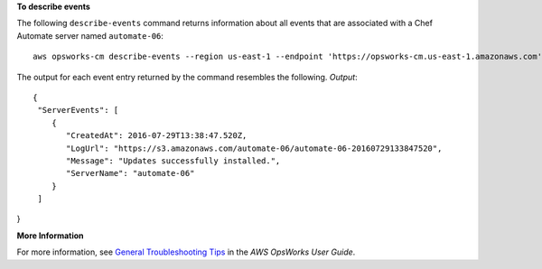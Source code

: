 **To describe events**

The following ``describe-events`` command returns information about all events
that are associated with a Chef Automate server named ``automate-06``::

  aws opsworks-cm describe-events --region us-east-1 --endpoint 'https://opsworks-cm.us-east-1.amazonaws.com' --server-name 'automate-06'

The output for each event entry returned by the command resembles the following.
*Output*::

  {
   "ServerEvents": [ 
      { 
         "CreatedAt": 2016-07-29T13:38:47.520Z,
         "LogUrl": "https://s3.amazonaws.com/automate-06/automate-06-20160729133847520",
         "Message": "Updates successfully installed.",
         "ServerName": "automate-06"
      }
   ]
}

**More Information**

For more information, see `General Troubleshooting Tips`_ in the *AWS OpsWorks User Guide*.

.. _`General Troubleshooting Tips`: http://docs.aws.amazon.com/opsworks/latest/userguide/troubleshoot-opscm.html#d0e4561

